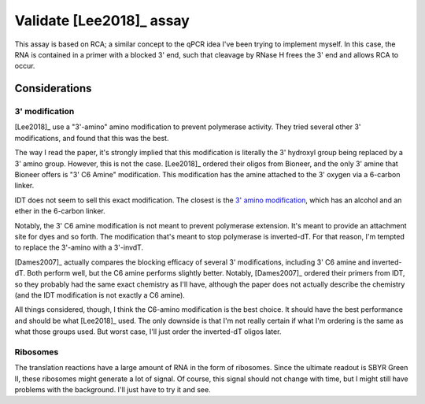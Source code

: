*************************
Validate [Lee2018]_ assay
*************************

This assay is based on RCA; a similar concept to the qPCR idea I've been trying 
to implement myself.  In this case, the RNA is contained in a primer with a 
blocked 3' end, such that cleavage by RNase H frees the 3' end and allows RCA 
to occur.

Considerations
==============

3' modification
---------------
[Lee2018]_ use a "3'-amino" amino modification to prevent polymerase activity.  
They tried several other 3' modifications, and found that this was the best.  

The way I read the paper, it's strongly implied that this modification is 
literally the 3' hydroxyl group being replaced by a 3' amino group.  However, 
this is not the case.  [Lee2018]_ ordered their oligos from Bioneer, and the 
only 3' amine that Bioneer offers is "3' C6 Amine" modification.  This 
modification has the amine attached to the 3' oxygen via a 6-carbon linker.

IDT does not seem to sell this exact modification.  The closest is the `3' 
amino modification`__, which has an alcohol and an ether in the 6-carbon 
linker.

__ https://www.idtdna.com/Site/Catalog/Modifications/Product/3299

Notably, the 3' C6 amine modification is not meant to prevent polymerase 
extension.  It's meant to provide an attachment site for dyes and so forth.  
The modification that's meant to stop polymerase is inverted-dT.  For that 
reason, I'm tempted to replace the 3'-amino with a 3'-invdT.

[Dames2007]_ actually compares the blocking efficacy of several 3' 
modifications, including 3' C6 amine and inverted-dT.  Both perform well, but 
the C6 amine performs slightly better.  Notably, [Dames2007]_ ordered their 
primers from IDT, so they probably had the same exact chemistry as I'll have, 
although the paper does not actually describe the chemistry (and the IDT 
modification is not exactly a C6 amine).  

All things considered, though, I think the C6-amino modification is the best 
choice.  It should have the best performance and should be what [Lee2018]_ 
used.  The only downside is that I'm not really certain if what I'm ordering is 
the same as what those groups used.  But worst case, I'll just order the 
inverted-dT oligos later.

Ribosomes
---------
The translation reactions have a large amount of RNA in the form of ribosomes.  
Since the ultimate readout is SBYR Green II, these ribosomes might generate a 
lot of signal.  Of course, this signal should not change with time, but I might 
still have problems with the background.  I'll just have to try it and see.

